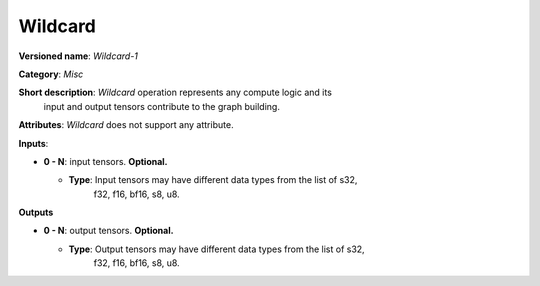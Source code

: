 --------
Wildcard
--------

**Versioned name**: *Wildcard-1*

**Category**: *Misc*

**Short description**: *Wildcard* operation represents any compute logic and its
  input and output tensors contribute to the graph building.

**Attributes**: *Wildcard* does not support any attribute.

**Inputs**:

* **0 - N**: input tensors. **Optional.**
  
  * **Type**: Input tensors may have different data types from the list of s32,
              f32, f16, bf16, s8, u8.

**Outputs**

* **0 - N**: output tensors. **Optional.**
  
  * **Type**: Output tensors may have different data types from the list of s32,
              f32, f16, bf16, s8, u8.
